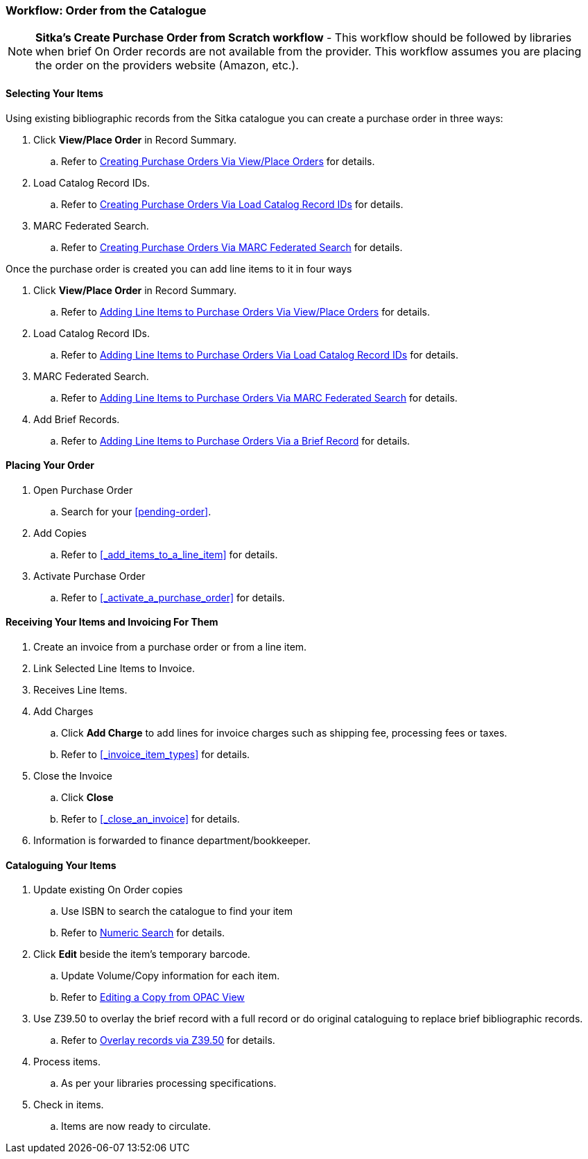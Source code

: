 Workflow: Order from the Catalogue
~~~~~~~~~~~~~~~~~~~~~~~~~~~~~~~~~~

[NOTE]
======
*Sitka's Create Purchase Order from Scratch workflow* - This workflow should be followed by libraries when brief On Order records are not available from the provider. This workflow assumes you are placing the order on the providers website (Amazon, etc.).
======

[[_order_catalogue_selecting_your_items]]
Selecting Your Items
^^^^^^^^^^^^^^^^^^^^

Using existing bibliographic records from the Sitka catalogue 
you can create a purchase order in three ways:

. Click *View/Place Order* in Record Summary.
.. Refer to xref:_po_via_view_place_order[Creating Purchase Orders Via View/Place
Orders] for details.
. Load Catalog Record IDs.
.. Refer to xref:_po_via_load_catalog_record_ids[Creating Purchase Orders Via
Load Catalog Record IDs] for details.
. MARC Federated Search.
.. Refer to xref:_po_via_marc_federated_search[Creating Purchase Orders Via
MARC Federated Search] for details.

Once the purchase order is created you can add line items to it in four ways

. Click *View/Place Order* in Record Summary.
.. Refer to xref:_po_li_via_view_place_order[Adding Line Items to Purchase Orders
Via View/Place Orders] for details.
. Load Catalog Record IDs.
.. Refer to xref:_po_li_via_load_catalog_record_ids[Adding Line Items to 
Purchase Orders Via Load Catalog Record IDs] for details.
. MARC Federated Search.
.. Refer to xref:_po_li_via_marc_federated_search[Adding Line Items to 
Purchase Orders Via MARC Federated Search] for details.
. Add Brief Records.
.. Refer to xref:_po_li_via_brief_record[Adding Line Items to Purchase Orders
Via a Brief Record] for details.

[[_order_catalogue_placing_your_order]]
Placing Your Order
^^^^^^^^^^^^^^^^^^

. Open Purchase Order
.. Search for your xref:pending-order[].
. Add Copies
.. Refer to xref:_add_items_to_a_line_item[] for details.
. Activate Purchase Order
.. Refer to xref:_activate_a_purchase_order[] for details.

[[_order_catalogue_receiving_invoicing]]
Receiving Your Items and Invoicing For Them
^^^^^^^^^^^^^^^^^^^^^^^^^^^^^^^^^^^^^^^^^^^

. Create an invoice from a purchase order or from a line item.
. Link Selected Line Items to Invoice.
. Receives Line Items.
. Add Charges
.. Click *Add Charge* to add lines for invoice charges such as shipping fee, processing fees or taxes.
.. Refer to xref:_invoice_item_types[] for details.
. Close the Invoice
.. Click *Close*
.. Refer to xref:_close_an_invoice[] for details.
. Information is forwarded to finance department/bookkeeper.

[[_order_catalogue_cataloguing_your_items]]
Cataloguing Your Items
^^^^^^^^^^^^^^^^^^^^^^

. Update existing On Order copies
.. Use ISBN to search the catalogue to find your item
.. Refer to https://docs.libraries.coop/sitka/_searching_the_database_for_cataloguing_purposes.html#_advanced_numeric_search[Numeric Search] for details.
. Click *Edit* beside the item's temporary barcode.
.. Update Volume/Copy information for each item.
.. Refer to https://docs.libraries.coop/sitka/_editing_holdings.html[Editing a Copy from OPAC View]
. Use Z39.50 to overlay the brief record with a full record or do original cataloguing to replace brief bibliographic records.
.. Refer to https://docs.libraries.coop/sitka/_adding_bibliographic_records.html#_overlaying_records_via_z39_50_interface[Overlay records via Z39.50] for details.
. Process items.
.. As per your libraries processing specifications.
. Check in items.
.. Items are now ready to circulate.
